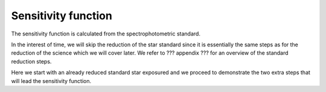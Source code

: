 .. sensfunc.rst

.. _sensfunc:

********************
Sensitivity function
********************

The sensitivity function is calculated from the spectrophotometric standard.

In the interest of time, we will skip the reduction of the star standard since
it is essentially the same steps as for the reduction of the science which we
will cover later.  We refer to ??? appendix ??? for an overview of the
standard reduction steps.

.. todo::  appendix for overview of reduction of std star.


Here we start with an already reduced standard star exposured and we proceed
to demonstrate the two extra steps that will lead the sensitivity function.

